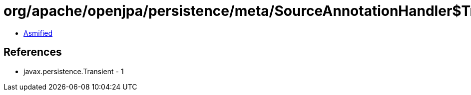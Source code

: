 = org/apache/openjpa/persistence/meta/SourceAnnotationHandler$TransientFilter.class

 - link:SourceAnnotationHandler$TransientFilter-asmified.java[Asmified]

== References

 - javax.persistence.Transient - 1

